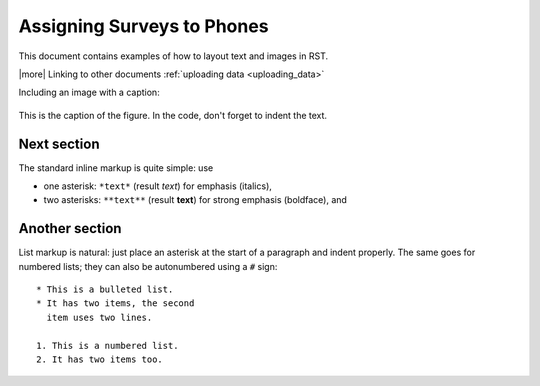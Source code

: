 Assigning Surveys to Phones
=============================

This document contains examples of how to layout text and images in RST.

|more| Linking to other documents :ref:`uploading data <uploading_data>`

Including an image with a caption:

.. figure:: img/phone_4.png
   :width: 200 px
   :alt: image of phone
   :align: center

   This is the caption of the figure. In the code, don't forget to indent the text.
   
   
Next section
-----------------

The standard inline markup is quite simple: use

* one asterisk: ``*text*`` (result *text*) for emphasis (italics),
* two asterisks: ``**text**`` (result **text**) for strong emphasis (boldface), and

Another section
------------------
List markup is natural: just place an asterisk at
the start of a paragraph and indent properly.  The same goes for numbered lists;
they can also be autonumbered using a ``#`` sign::

   * This is a bulleted list.
   * It has two items, the second
     item uses two lines.

   1. This is a numbered list.
   2. It has two items too.